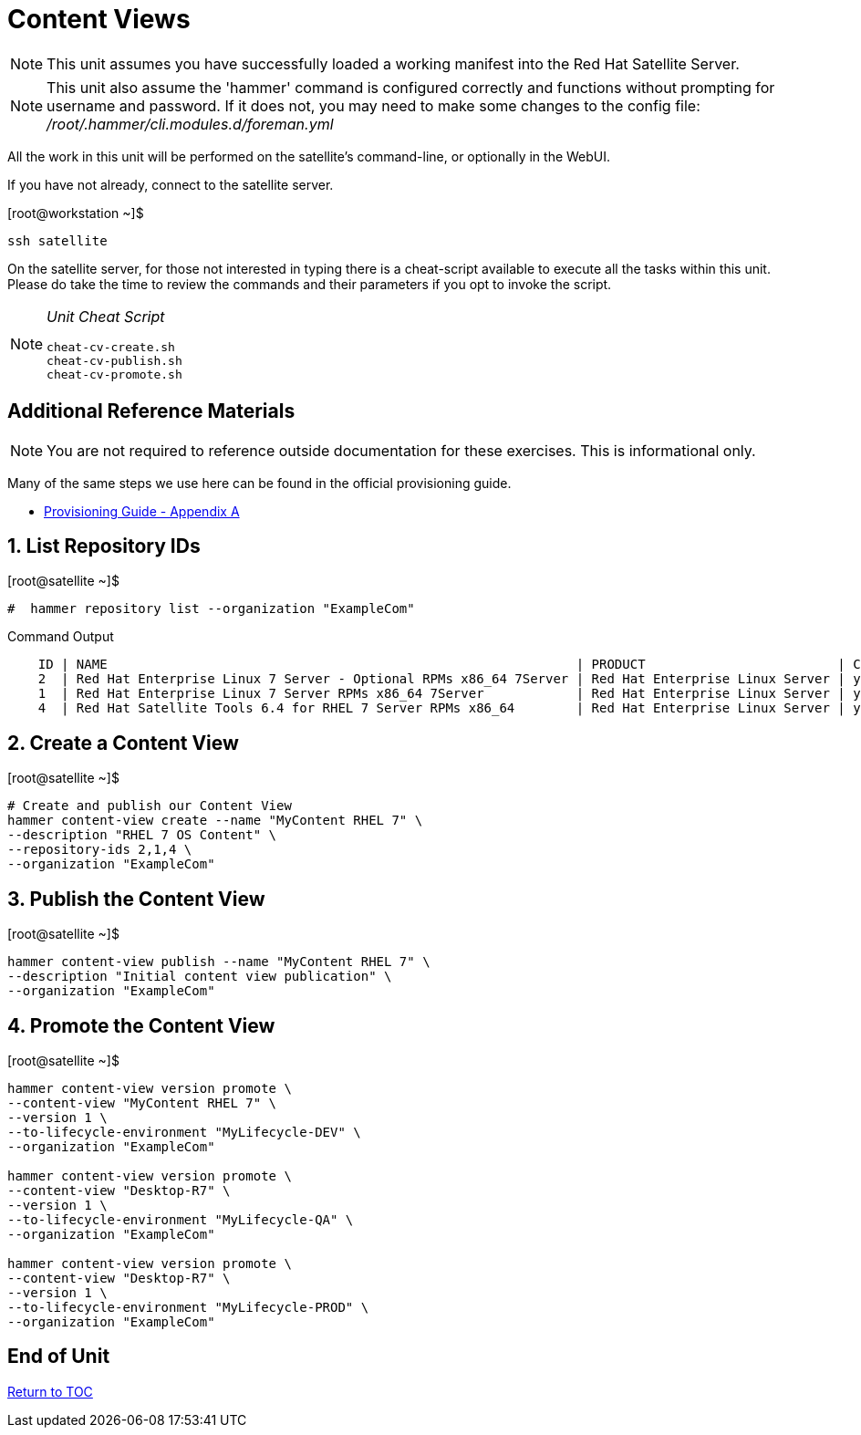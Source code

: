 :sectnums:
:sectnumlevels: 3
ifdef::env-github[]
:tip-caption: :bulb:
:note-caption: :information_source:
:important-caption: :heavy_exclamation_mark:
:caution-caption: :fire:
:warning-caption: :warning:
endif::[]

= Content Views

NOTE: This unit assumes you have successfully loaded a working manifest into the Red Hat Satellite Server.

NOTE: This unit also assume the 'hammer' command is configured correctly and functions without prompting for username and password.  If it does not, you may need to make some changes to the config file: _/root/.hammer/cli.modules.d/foreman.yml_

All the work in this unit will be performed on the satellite's command-line, or optionally in the WebUI.

If you have not already, connect to the satellite server.

.[root@workstation ~]$ 
----
ssh satellite
----

On the satellite server, for those not interested in typing there is a cheat-script available to execute all the tasks within this unit.  Please do take the time to review the commands and their parameters if you opt to invoke the script.

[NOTE]
====
_Unit Cheat Script_
----
cheat-cv-create.sh
cheat-cv-publish.sh
cheat-cv-promote.sh
----
====


[discrete]
== Additional Reference Materials

NOTE: You are not required to reference outside documentation for these exercises.  This is informational only.

Many of the same steps we use here can be found in the official provisioning guide.

    * link:https://access.redhat.com/documentation/en-us/red_hat_satellite/6.4/html/provisioning_guide/initialization_script_for_provisioning_examples[Provisioning Guide - Appendix A]

== List Repository IDs

.[root@satellite ~]$ 
----
#  hammer repository list --organization "ExampleCom"
----

.Command Output
[source,indent=4]
----
ID | NAME                                                             | PRODUCT                         | CONTENT TYPE | URL             3  | Red Hat Enterprise Linux 7 Server Kickstart x86_64 7.5           | Red Hat Enterprise Linux Server | yum          | https://cdn.redhat.com/content/dist/rhel/server/7/7.5/x86_64/kickstart
2  | Red Hat Enterprise Linux 7 Server - Optional RPMs x86_64 7Server | Red Hat Enterprise Linux Server | yum          | https://cdn.redhat.com/content/dist/rhel/server/7/7Server/x86_64/optional/os
1  | Red Hat Enterprise Linux 7 Server RPMs x86_64 7Server            | Red Hat Enterprise Linux Server | yum          | https://cdn.redhat.com/content/dist/rhel/server/7/7Server/x86_64/os
4  | Red Hat Satellite Tools 6.4 for RHEL 7 Server RPMs x86_64        | Red Hat Enterprise Linux Server | yum          | https://cdn.redhat.com/content/dist/rhel/server/7/7Server/x86_64/sat-tools/6....
----


== Create a Content View

.[root@satellite ~]$ 
----
# Create and publish our Content View
hammer content-view create --name "MyContent RHEL 7" \
--description "RHEL 7 OS Content" \
--repository-ids 2,1,4 \
--organization "ExampleCom"
----

== Publish the Content View

.[root@satellite ~]$ 
----
hammer content-view publish --name "MyContent RHEL 7" \
--description "Initial content view publication" \
--organization "ExampleCom"
----

== Promote the Content View

.[root@satellite ~]$ 
----
hammer content-view version promote \
--content-view "MyContent RHEL 7" \
--version 1 \
--to-lifecycle-environment "MyLifecycle-DEV" \
--organization "ExampleCom"

hammer content-view version promote \
--content-view "Desktop-R7" \
--version 1 \
--to-lifecycle-environment "MyLifecycle-QA" \
--organization "ExampleCom"

hammer content-view version promote \
--content-view "Desktop-R7" \
--version 1 \
--to-lifecycle-environment "MyLifecycle-PROD" \
--organization "ExampleCom"

----


[discrete]
== End of Unit

link:../SAT6-Workshop.adoc#toc[Return to TOC]

////
Always end files with a blank line to avoid include problems.
////
